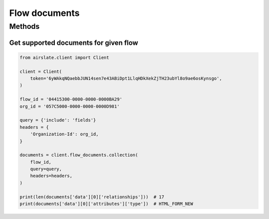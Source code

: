 ==============
Flow documents
==============


Methods
=======

Get supported documents for given flow
--------------------------------------

.. code-block:: python

   from airslate.client import Client

   client = Client(
       token='6yWAkqNQaebbJUN14sen7e43ABiDpt1LlqHDkXekZjTH23ubYl8o9ae6osKynsgo',
   )

   flow_id = '04415300-0000-0000-0000BA29'
   org_id = '057C5000-0000-0000-0000D981'

   query = {'include': 'fields'}
   headers = {
       'Organization-Id': org_id,
   }

   documents = client.flow_documents.collection(
       flow_id,
       query=query,
       headers=headers,
   )

   print(len(documents['data'][0]['relationships']))  # 17
   print(documents['data'][0]['attributes']['type'])  # HTML_FORM_NEW
